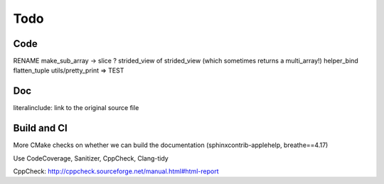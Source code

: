 .. _todo:

Todo
====

Code
----
RENAME make_sub_array -> slice ?
strided_view of strided_view (which sometimes returns a multi_array!)
helper_bind
flatten_tuple
utils/pretty_print => TEST


Doc
---
literalinclude: link to the original source file


Build and CI
------------
More CMake checks on whether we can build the documentation (sphinxcontrib-applehelp, breathe==4.17)

Use CodeCoverage, Sanitizer, CppCheck, Clang-tidy

CppCheck: http://cppcheck.sourceforge.net/manual.html#html-report
